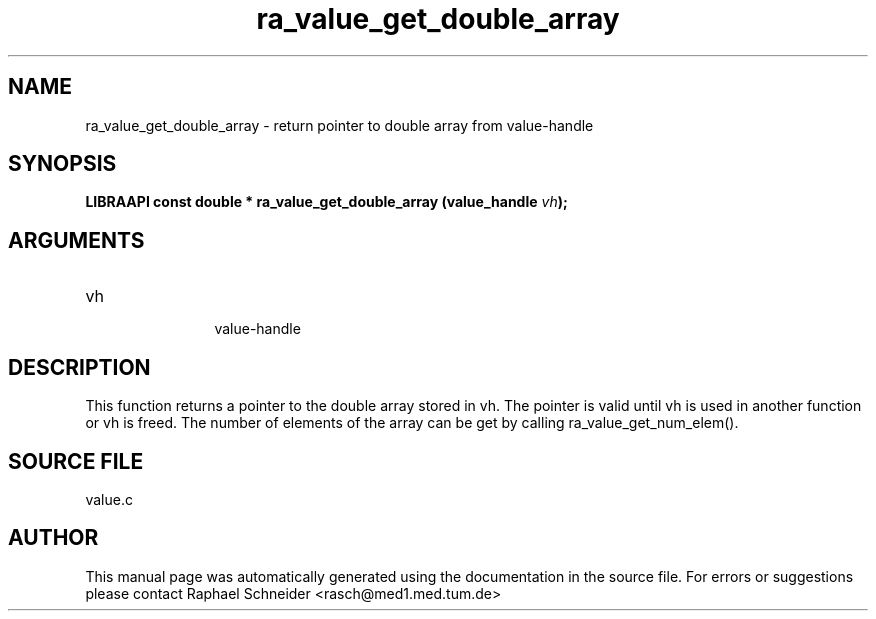 .TH "ra_value_get_double_array" 3 "February 2010" "libRASCH API (0.8.29)"
.SH NAME
ra_value_get_double_array \- return pointer to double array from value-handle
.SH SYNOPSIS
.B "LIBRAAPI const double *" ra_value_get_double_array
.BI "(value_handle " vh ");"
.SH ARGUMENTS
.IP "vh" 12
 value-handle
.SH "DESCRIPTION"
This function returns a pointer to the double array stored in vh. The pointer is valid until vh is used in another function or vh is freed. The number of elements of the array can be get by calling ra_value_get_num_elem().
.SH "SOURCE FILE"
value.c
.SH AUTHOR
This manual page was automatically generated using the documentation in the source file. For errors or suggestions please contact Raphael Schneider <rasch@med1.med.tum.de>
